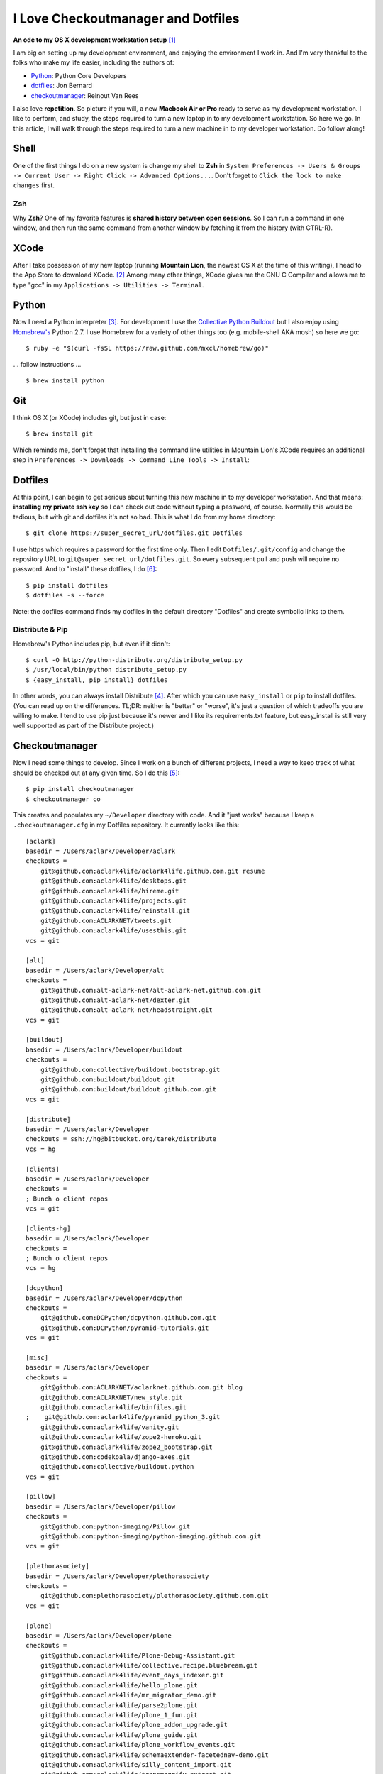 I Love Checkoutmanager and Dotfiles
===================================

.. post:: 2013/02/08
    :category: Misc, Python

**An ode to my OS X development workstation setup** [1]_

I am big on setting up my development environment, and enjoying the environment I work in. And I'm very thankful to the folks who make my life easier, including the authors of:

- `Python <http://www.ohloh.net/p/python/contributors/summary>`_: Python Core Developers
- `dotfiles <http://pypi.python.org/pypi/dotfiles>`_: Jon Bernard
- `checkoutmanager <http://pypi.python.org/pypi/checkoutmanager>`_: Reinout Van Rees

I also love **repetition**. So picture if you will, a new **Macbook Air or Pro** ready to serve as my development workstation. I like to perform, and study, the steps required to turn a new laptop in to my development workstation. So here we go. In this article, I will walk through the steps required to turn a new machine in to my developer workstation. Do follow along!

Shell
-----

One of the first things I do on a new system is change my shell to **Zsh** in ``System Preferences -> Users & Groups -> Current User -> Right Click -> Advanced Options...``. Don't forget to ``Click the lock to make changes`` first.

.. image:: /images/zsh.png
    :alt: alternate text
    :align: center
    :class: img-thumbnail

Zsh
~~~

Why **Zsh**? One of my favorite features is **shared history between open sessions**. So I can run a command in one window, and then run the same command from another window by fetching it from the history (with CTRL-R).

XCode
-----

After I take possession of my new laptop (running **Mountain Lion**, the newest OS X at the time of this writing), I head to the App Store to download XCode. [2]_ Among many other things, XCode gives me the GNU C Compiler and allows me to type "gcc" in my ``Applications -> Utilities -> Terminal``.

.. image:: /images/gcc.png
    :alt: alternate text
    :align: center
    :class: img-thumbnail

Python
------

.. image:: /images/homebrew.png
    :alt: alternate text
    :align: center
    :class: img-thumbnail

Now I need a Python interpreter [3]_. For development I use the `Collective Python Buildout <https://github.com/collective/buildout.python>`_ but I also enjoy using `Homebrew's <http://mxcl.github.com/homebrew/>`_ Python 2.7. I use Homebrew for a variety of other things too (e.g. mobile-shell AKA mosh) so here we go::

    $ ruby -e "$(curl -fsSL https://raw.github.com/mxcl/homebrew/go)"

… follow instructions …

::

    $ brew install python


Git
---

I think OS X (or XCode) includes git, but just in case::

    $ brew install git

Which reminds me, don't forget that installing the command line utilities in Mountain Lion's XCode requires an additional step in ``Preferences -> Downloads -> Command Line Tools -> Install``:

.. image:: /images/command-line-utils.png
    :alt: alternate text
    :align: center
    :class: img-thumbnail

Dotfiles
--------

At this point, I can begin to get serious about turning this new machine in to my developer workstation. And that means: **installing my private ssh key** so I can check out code without typing a password, of course. Normally this would be tedious, but with git and dotfiles it's not so bad. This is what I do from my home directory::

    $ git clone https://super_secret_url/dotfiles.git Dotfiles

I use https which requires a password for the first time only. Then I edit ``Dotfiles/.git/config`` and change the repository URL to ``git@super_secret_url/dotfiles.git``. So every subsequent pull and push will require no password. And to "install" these dotfiles, I do [6]_::

    $ pip install dotfiles
    $ dotfiles -s --force

Note: the dotfiles command finds my dotfiles in the default directory "Dotfiles" and create symbolic links to them.

Distribute & Pip
~~~~~~~~~~~~~~~~

Homebrew's Python includes pip, but even if it didn't::

    $ curl -O http://python-distribute.org/distribute_setup.py
    $ /usr/local/bin/python distribute_setup.py
    $ {easy_install, pip install} dotfiles

In other words, you can always install Distribute [4]_. After which you can use ``easy_install`` or ``pip`` to install dotfiles. (You can read up on the differences. TL;DR: neither is "better" or "worse", it's just a question of which tradeoffs you are willing to make. I tend to use pip just because it's newer and I like its requirements.txt feature, but easy_install is still very well supported as part of the Distribute project.)

Checkoutmanager
---------------

Now I need some things to develop. Since I work on a bunch of different projects, I need a way to keep track of what should be checked out at any given time. So I do this [5]_::

    $ pip install checkoutmanager
    $ checkoutmanager co

This creates and populates my ``~/Developer`` directory with code. And it "just works" because I keep a ``.checkoutmanager.cfg`` in my Dotfiles repository. It currently looks like this::

    [aclark]
    basedir = /Users/aclark/Developer/aclark
    checkouts =
        git@github.com:aclark4life/aclark4life.github.com.git resume
        git@github.com:aclark4life/desktops.git
        git@github.com:aclark4life/hireme.git
        git@github.com:aclark4life/projects.git
        git@github.com:aclark4life/reinstall.git
        git@github.com:ACLARKNET/tweets.git
        git@github.com:aclark4life/usesthis.git
    vcs = git

    [alt]
    basedir = /Users/aclark/Developer/alt
    checkouts =
        git@github.com:alt-aclark-net/alt-aclark-net.github.com.git
        git@github.com:alt-aclark-net/dexter.git
        git@github.com:alt-aclark-net/headstraight.git
    vcs = git

    [buildout]
    basedir = /Users/aclark/Developer/buildout
    checkouts =
        git@github.com:collective/buildout.bootstrap.git
        git@github.com:buildout/buildout.git
        git@github.com:buildout/buildout.github.com.git
    vcs = git

    [distribute]
    basedir = /Users/aclark/Developer
    checkouts = ssh://hg@bitbucket.org/tarek/distribute
    vcs = hg

    [clients]
    basedir = /Users/aclark/Developer
    checkouts =
    ; Bunch o client repos                
    vcs = git

    [clients-hg]
    basedir = /Users/aclark/Developer
    checkouts =
    ; Bunch o client repos                
    vcs = hg

    [dcpython]
    basedir = /Users/aclark/Developer/dcpython
    checkouts =
        git@github.com:DCPython/dcpython.github.com.git
        git@github.com:DCPython/pyramid-tutorials.git
    vcs = git

    [misc]
    basedir = /Users/aclark/Developer
    checkouts =
        git@github.com:ACLARKNET/aclarknet.github.com.git blog
        git@github.com:ACLARKNET/new_style.git
        git@github.com:aclark4life/binfiles.git
    ;    git@github.com:aclark4life/pyramid_python_3.git
        git@github.com:aclark4life/vanity.git
        git@github.com:aclark4life/zope2-heroku.git
        git@github.com:aclark4life/zope2_bootstrap.git
        git@github.com:codekoala/django-axes.git
        git@github.com:collective/buildout.python
    vcs = git

    [pillow]
    basedir = /Users/aclark/Developer/pillow
    checkouts =
        git@github.com:python-imaging/Pillow.git
        git@github.com:python-imaging/python-imaging.github.com.git
    vcs = git

    [plethorasociety]
    basedir = /Users/aclark/Developer/plethorasociety
    checkouts = 
        git@github.com:plethorasociety/plethorasociety.github.com.git
    vcs = git

    [plone]
    basedir = /Users/aclark/Developer/plone
    checkouts = 
        git@github.com:aclark4life/Plone-Debug-Assistant.git
        git@github.com:aclark4life/collective.recipe.bluebream.git
        git@github.com:aclark4life/event_days_indexer.git
        git@github.com:aclark4life/hello_plone.git
        git@github.com:aclark4life/mr_migrator_demo.git
        git@github.com:aclark4life/parse2plone.git
        git@github.com:aclark4life/plone_1_fun.git
        git@github.com:aclark4life/plone_addon_upgrade.git
        git@github.com:aclark4life/plone_guide.git
        git@github.com:aclark4life/plone_workflow_events.git
        git@github.com:aclark4life/schemaextender-facetednav-demo.git
        git@github.com:aclark4life/silly_content_import.git
        git@github.com:aclark4life/transmogrify.extract.git
        git@github.com:aclark4life/transmogrify.regexp.git
        git@github.com:aclark4life/viewlets_dont_suck.git
        git@github.com:aclark4life/wordpress2plone.git
        git@github.com:collective/Products.AttachmentField.git
        git@github.com:collective/Products.CalendarX.git
        git@github.com:collective/Products.EventRegistration.git
        git@github.com:collective/Products.PloneSoftwareCenter.git
        git@github.com:collective/Products.ifQuotes.git
        git@github.com:collective/Products.naked_plone.git
        git@github.com:collective/buildout.plonetest.git
        git@github.com:collective/collective.contacts.git
        git@github.com:collective/collective.controlpanel.edit_css.git
        git@github.com:collective/collective.developermanual.git
        git@github.com:collective/collective.formtoy.git
        git@github.com:collective/collective.github.com.git
        git@github.com:collective/collective.googleanalytics.git
        git@github.com:collective/collective.package.git
        git@github.com:collective/collective.project.git
        git@github.com:collective/collective.recaptcha.git
        git@github.com:collective/collective.recipe.grp.git
        git@github.com:collective/collective.recipe.rsync.git
        git@github.com:collective/collective.rip.git
        git@github.com:collective/collective.stats.git
        git@github.com:collective/funnelweb.git
        git@github.com:collective/github-collective.git
        git@github.com:collective/mr.migrator.git
        git@github.com:collective/plonecom-buildout.git
        git@github.com:collective/plonecom.theme.git
        git@github.com:collective/plonetheme.coolblue.git
        git@github.com:collective/plonetheme.freshpick.git
        git@github.com:collective/plonetheme.grungeera.git
        git@github.com:collective/plonetheme.keepitsimple.git
        git@github.com:collective/plonetheme.unilluminated.git
        git@github.com:collective/transmogrify.filesystem.git
        git@github.com:plone/Installers-OS-X.git
        git@github.com:plone/Products.PloneOrg.git
        git@github.com:plone/admin-docs.git
        git@github.com:plone/buildout.coredev.git
        git@github.com:plone/planet.plone.org.git
        git@github.com:plone/plone.api.git
        git@github.com:plone/plone.github.com.git
        git@github.com:plone/ploneorg.admin.git
        git@github.com:plone/plonetheme.ploneorg.git
    vcs = git

    [pythonpackages]
    basedir = /Users/aclark/Developer/pythonpackages
    checkouts = 
        git@github.com:aclark4life/buildout-apache-mysql.git
        git@github.com:aclark4life/buildout-munin.git
        git@github.com:aclark4life/buildout-mysql.git
        git@github.com:aclark4life/buildout-nginx.git
        git@github.com:aclark4life/buildout-plone-haproxy.git
        git@github.com:aclark4life/buildout-plone-varnish.git
        git@github.com:aclark4life/buildout-zenoss.git
        git@bitbucket.org:pythonpackages/pythonpackages.com.git vanity_app
        git@github.com:pythonpackages/buildout-apache-modwsgi.git
        git@github.com:pythonpackages/buildout-bluebream.git
        git@github.com:pythonpackages/buildout-django.git
        git@github.com:pythonpackages/buildout-jenkins.git
        git@github.com:pythonpackages/buildout-plone-getpaid.git
        git@github.com:pythonpackages/buildout-plone.git
        git@github.com:pythonpackages/buildout-wordpress.git
        git@github.com:pythonpackages/buildout-zope2.git
        git@github.com:pythonpackages/experimental.pythonpackages.git
        git@github.com:pythonpackages/github-services.git pythonpackages-github-services
        git@github.com:pythonpackages/pyramidpypi.git pythonpackages-index
        git@github.com:pythonpackages/pythonpackages-blog.git
        git@github.com:pythonpackages/pythonpackages-docs.git
        git@github.com:pythonpackages/pythonpackages-graphs.git
        git@github.com:pythonpackages/pythonpackages-paste.git
        git@github.com:pythonpackages/pythonpackages-scaffolds.git
        git@github.com:pythonpackages/pythonpackages.sendpickedversions.git
        git@github.com:pythonpackages/pythonpackages-whiskers.git
        git@github.com:pythonpackages/pythonpackages.git
    vcs = git

    [toys]
    basedir = /Users/aclark/Developer/toys
    checkouts =
        git@github.com:aclark4life/basic_pyramid_zodb.git
        git@github.com:aclark4life/github_repos_cloner.git
        git@github.com:aclark4life/other.git
        git@github.com:aclark4life/python_study.git
        git@github.com:aclark4life/django-hello.git
    vcs = git

Now it's time to bootstrap the Collective Python Buildout, which gives me **all versions of Python, ever** [7]_. And off we go::

    $ cd Developer/buildout.python
    $ python bootstrap.py

Finally, there is some PATH configuration required to make all of this seemless. The Collective Python Buildout gets installed in /opt while brew's stuff is in /usr/local. My PATH config currently looks like this::

    export PATH=/usr/local/bin:/usr/local/sbin:/opt/local/bin:/Users/aclark/Developer/buildout.python/python-2.7/bin:$PATH
    export PATH=~/Developer/binfiles:/usr/local/share/npm/bin:$PATH

With the above configuration, I default to the Python 2.7 in the Collective Python Buildout. That means that is the "python" or "virtualenv" I get when I type those commands. I use the full path or expanded binary name when I need them e.g. /usr/local/bin/python or python3.3.

That's it! I hope you will check out dotfiles and checkoutmanager for all your development needs.

.. [1] Not really an ode: http://en.wikipedia.org/wiki/Ode
.. [2] I know about Kenneth Reitz's XCode Command line Tools only, but if I recall correctly there is some "gotcha" that has bitten me more than once if I use that instead of the full XCode. I wish I could remember what it was now, but it's not coming to me. If it works for you though, great!
.. [3] I know about the system Python, and for small things like checkoutmanager and dotfiles I don't mind using it. But there is merit in avoiding it because Apple treats it like "their" Python and makes decisions for you that you may prefer to make yourself. E.g. I believe they use a crippled version of the readline library.
.. [4] Distribute is a more actively maintained fork of the venerable setuptools library (which itself is built on top of the Python standard library's distutils). Are we having fun yet?
.. [5] I also alias checkoutmanager to cm
.. [6] I force because I want to replace the newly created .ssh dir with the one I keep in my Dotfiles repository.
.. [7] Well, 2.4 through 3.3 at last count.
